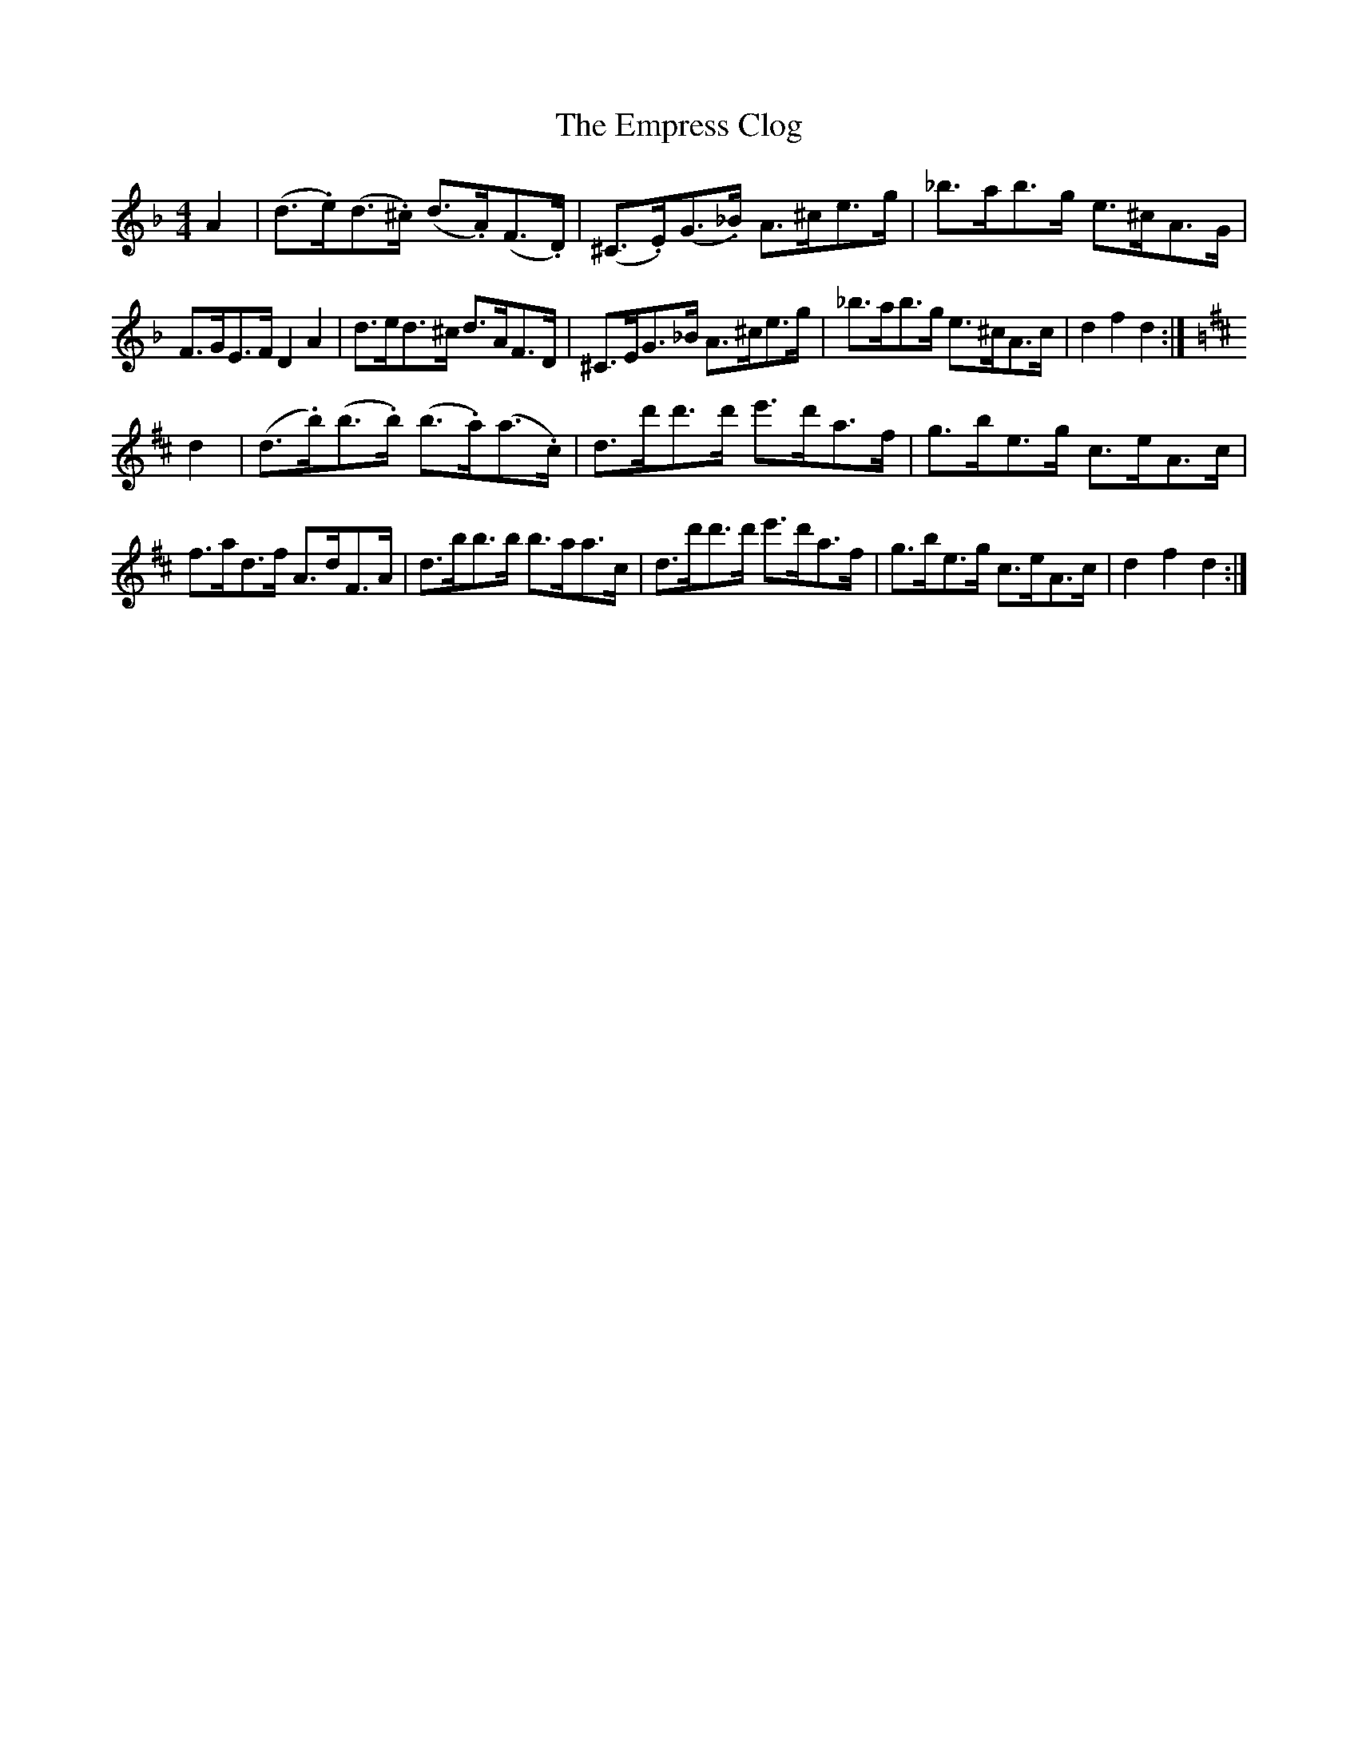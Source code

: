 X: 11920
T: Empress Clog, The
R: hornpipe
M: 4/4
K: Dminor
A2|(d>.e)(d>.^c) (d>.A)(F>.D)|(^C>.E)(G>._B) A>^ce>g|_b>ab>g e>^cA>G|
F>GE>F D2A2|d>ed>^c d>AF>D|^C>EG>_B A>^ce>g|_b>ab>g e>^cA>c|d2f2d2:|
K:D Major
d2|(d>.b)(b>.b) (b>.a)(a>.c)|d>d'd'>d' e'>d'a>f|g>be>g c>eA>c|
f>ad>f A>dF>A|d>bb>b b>aa>c|d>d'd'>d' e'>d'a>f|g>be>g c>eA>c|d2f2d2:|

